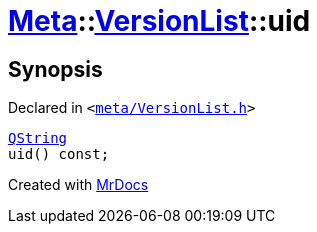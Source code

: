 [#Meta-VersionList-uid]
= xref:Meta.adoc[Meta]::xref:Meta/VersionList.adoc[VersionList]::uid
:relfileprefix: ../../
:mrdocs:


== Synopsis

Declared in `&lt;https://github.com/PrismLauncher/PrismLauncher/blob/develop/launcher/meta/VersionList.h#L57[meta&sol;VersionList&period;h]&gt;`

[source,cpp,subs="verbatim,replacements,macros,-callouts"]
----
xref:QString.adoc[QString]
uid() const;
----



[.small]#Created with https://www.mrdocs.com[MrDocs]#
